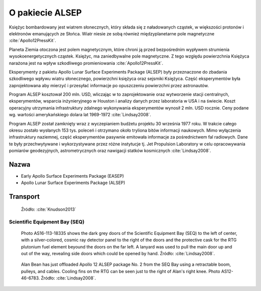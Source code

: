 ****************
O pakiecie ALSEP
****************


Księżyc bombardowany jest wiatrem słonecznych, który składa się z naładowanych cząstek, w większości protonów i elektronów emanujących ze Słońca. Wiatr niesie ze sobą również międzyplanetarne pole magnetyczne :cite:`Apollo12PressKit`.

Planeta Ziemia otoczona jest polem magnetycznym, które chroni ją przed bezpośrednim wypływem strumienia wysokoenergetycznych cząstek. Księżyc, ma zaniedbywalne pole magnetyczne. Z tego względu powierzchnia Księżyca narażona jest na wpływ szkodliwego promieniowania :cite:`Apollo12PressKit`.

Eksperymenty z pakietu Apollo Lunar Surface Experiments Package (ALSEP) były przeznaczone do zbadania szkodliwego wpływu wiatru słonecznego, powierzchni księżyca oraz sejsmiki Księżyca. Część eksperymentów była zaprojektowana aby mierzyć i przesyłać informacje po opuszczeniu powierzchni przez astronautów.

Program ALSEP kosztował 200 mln. USD, wliczając w to zaprojektowanie oraz wytworzenie stacji centralnych, eksperymentów, wsparcia inżynieryjnego w Houston i analizy danych przez laboratoria w USA i na świecie. Koszt operacyjny utrzymania infrastruktury zdalnego wykonywania eksperymentów wynosił 2 mln. USD rocznie. Ceny podane wg. wartości amerykańskiego dolara lat 1969-1972 :cite:`Lindsay2008`.

Program ALSEP został zamknięty wraz z wyczepianiem budżetu projektu 30 września 1977 roku. W trakcie całego okresu zostało wysłanych 153 tys. poleceń i otrzymano około tryliona bitów informacji naukowych. Mimo wyłączenia infrastruktury naziemnej, część eksperymentów pasywnie emitowała informacje za pośrednictwem fal radiowych. Dane te były przechwytywane i wykorzystywane przez różne instytucje tj. Jet Propulsion Laboratory w celu opracowywania pomiarów geodezyjnych, astrometrycznych oraz nawigacji statków kosmicznych :cite:`Lindsay2008`.


Nazwa
=====
* Early Apollo Surface Experiments Package (EASEP)
* Apollo Lunar Surface Experiments Package (ALSEP)


Transport
=========
.. figure:: img/alsep-package.jpg
    :name: figure-alsep-package

    Źródło: :cite:`Knudson2013`

Scientific Equipment Bay (SEQ)
------------------------------
.. figure:: img/alsep-SEQ-close.jpg
    :name: figure-alsep-SEQ-close

    Photo AS16-113-18335 shows the dark grey doors of the Scientific Equipment Bay (SEQ) to the left of center, with a silver-colored, cosmic ray detector panel to the right of the doors and the protective cask  for the RTG plutonium fuel element beyound the doors on the far left.  A lanyard was used to pull the  main door up and out of the way, revealing side doors which could be opened by hand. Źródło: :cite:`Lindsay2008`.

.. figure:: img/alsep-SEQ-open.jpg
    :name: figure-alsep-SEQ-open

    Alan Bean has just offloaded Apollo 12 ALSEP package No. 2 from the SEQ Bay using a retractable boom, pulleys, and cables. Cooling fins on the RTG can be seen just to the right of Alan's right knee. Photo AS12-46-6783. Źródło: :cite:`Lindsay2008`.
